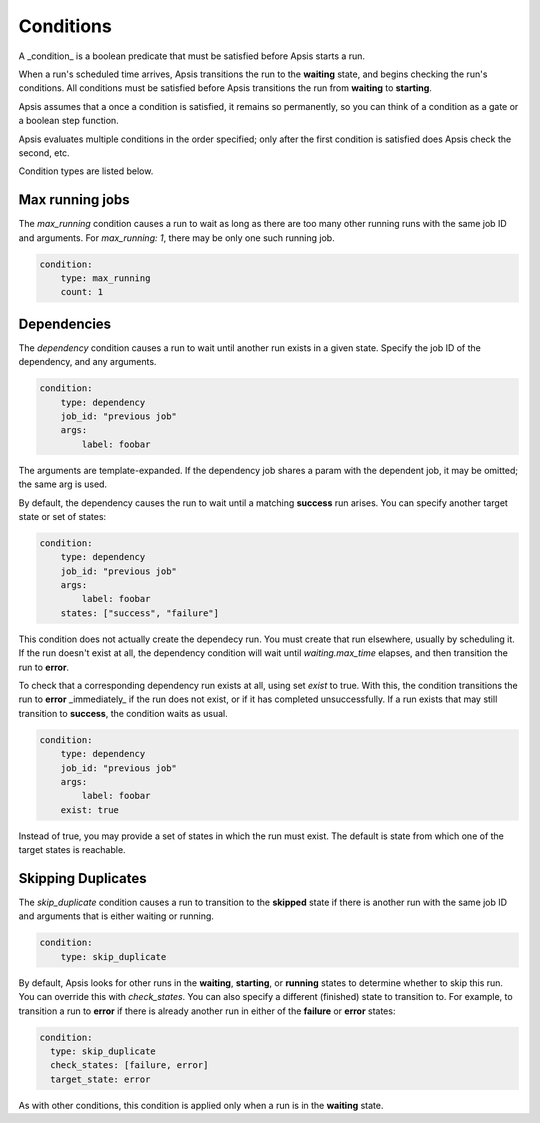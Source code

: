 .. _conditions:

Conditions
==========

A _condition_ is a boolean predicate that must be satisfied before Apsis starts
a run.

When a run's scheduled time arrives, Apsis transitions the run to the
**waiting** state, and begins checking the run's conditions.  All conditions
must be satisfied before Apsis transitions the run from **waiting** to
**starting**.

Apsis assumes that a once a condition is satisfied, it remains so permanently,
so you can think of a condition as a gate or a boolean step function.

Apsis evaluates multiple conditions in the order specified; only after the first
condition is satisfied does Apsis check the second, etc.

Condition types are listed below.


Max running jobs
''''''''''''''''

The `max_running` condition causes a run to wait as long as there are too many
other running runs with the same job ID and arguments.  For `max_running: 1`,
there may be only one such running job.

.. code:: yaml

    condition:
        type: max_running
        count: 1


Dependencies
''''''''''''

The `dependency` condition causes a run to wait until another run exists in a
given state.  Specify the job ID of the dependency, and any arguments.

.. code:: yaml

    condition:
        type: dependency
        job_id: "previous job"
        args:
            label: foobar

The arguments are template-expanded.  If the dependency job shares a param with
the dependent job, it may be omitted; the same arg is used.

By default, the dependency causes the run to wait until a matching **success**
run arises.  You can specify another target state or set of states:

.. code:: yaml

    condition:
        type: dependency
        job_id: "previous job"
        args:
            label: foobar
        states: ["success", "failure"]

This condition does not actually create the dependecy run.  You must create that
run elsewhere, usually by scheduling it.  If the run doesn't exist at all, the
dependency condition will wait until `waiting.max_time` elapses, and then
transition the run to **error**.

To check that a corresponding dependency run exists at all, using set `exist` to
true.  With this, the condition transitions the run to **error** _immediately_
if the run does not exist, or if it has completed unsuccessfully.  If a run
exists that may still transition to **success**, the condition waits as usual.

.. code:: yaml

    condition:
        type: dependency
        job_id: "previous job"
        args:
            label: foobar
        exist: true

Instead of true, you may provide a set of states in which the run must exist.
The default is state from which one of the target states is reachable.


Skipping Duplicates
'''''''''''''''''''

The `skip_duplicate` condition causes a run to transition to the **skipped**
state if there is another run with the same job ID and arguments that is either
waiting or running.

.. code:: yaml

    condition:
        type: skip_duplicate

By default, Apsis looks for other runs in the **waiting**, **starting**, or
**running** states to determine whether to skip this run.  You can override this
with `check_states`.  You can also specify a different (finished) state to
transition to.  For example, to transition a run to **error** if there is already
another run in either of the **failure** or **error** states:

.. code:: yaml

    condition:
      type: skip_duplicate
      check_states: [failure, error]
      target_state: error

As with other conditions, this condition is applied only when a run is in the
**waiting** state.


